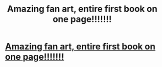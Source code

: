 #+TITLE: Amazing fan art, entire first book on one page!!!!!!!

* [[https://www.etsy.com/listing/172334200/harry-potter-and-the-philosophers-stone?][Amazing fan art, entire first book on one page!!!!!!!]]
:PROPERTIES:
:Author: hamishodonnell
:Score: 1
:DateUnix: 1386588694.0
:DateShort: 2013-Dec-09
:END:
